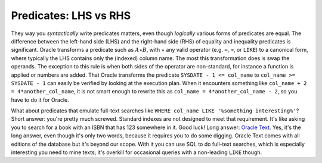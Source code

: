 ﻿.. _sql-indexes-lhs-vs-rhs:

Predicates: LHS vs RHS
======================
They way you *syntactically* write predicates matters, even though *logically* various forms of predicates are equal.
The difference between the left-hand side (LHS) and the right-hand side (RHS) of equality and inequality predicates is significant.
Oracle transforms a predicate such as :math:`A \star B`, with :math:`\star` any valid operator (e.g. ``=``, ``>``, or ``LIKE``) to a canonical form, where typically the LHS contains only the (indexed) column name.
The most this transformation does is swap the operands.
The exception to this rule is when both sides of the operator are non-standard, for instance a function is applied or numbers are added.
That Oracle transforms the predicate ``SYSDATE - 1 <= col_name`` to ``col_name >= SYSDATE - 1`` can easily be verified by looking at the execution plan.
When it encounters something like ``col_name + 2 = 4*another_col_name``, it is not smart enough to rewrite this as ``col_name = 4*another_col_name - 2``, so you have to do it for Oracle.
 
What about predicates that emulate full-text searches like ``WHERE col_name LIKE '%something interesting%'``?
Short answer: you're pretty much screwed.
Standard indexes are not designed to meet that requirement.
It's like asking you to search for a book with an ISBN that has 123 somewhere in it.
Good luck!
Long answer: `Oracle Text`_.
Yes, it's the long answer, even though it's only two words, because it requires you to do some digging.
Oracle Text comes with all editions of the database but it's beyond our scope.
With it you can use SQL to do full-text searches, which is especially interesting you need to mine texts; it's overkill for occasional queries with a non-leading ``LIKE`` though.

.. _`Oracle Text`: http://www.oracle.com/technetwork/database/enterprise-edition/index-098492.html
